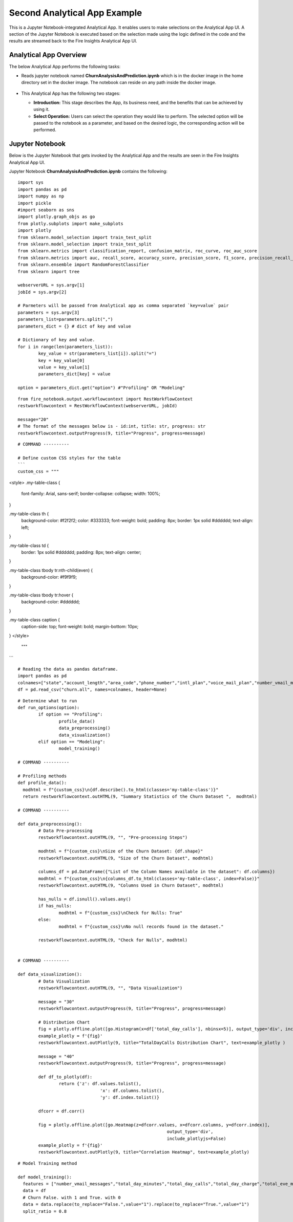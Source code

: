 Second Analytical App Example
=============================

This is a Jupyter Notebook-integrated Analytical App. It enables users to make selections on the Analytical App UI. A section of the Jupyter Notebook is executed based on the selection made using the logic defined in the code and the results are streamed back to the Fire Insights Analytical App UI.

Analytical App Overview
-----------------------

The below Analytical App performs the following tasks:

* Reads jupyter notebook named **ChurnAnalysisAndPrediction.ipynb** which is in the docker image in the home directory set in the docker image. The notebook can reside on any path inside the docker image.

  .. figure:: ../../_assets/jupyter/example-app-2.PNG
     :alt: jupyter
     :width: 60%

* This Analytical App has the following two stages:

  * **Introduction:** This stage describes the App, its business need, and the benefits that can be achieved by using it.
  * **Select Operation:** Users can select the operation they would like to perform. The selected option will be passed to the notebook as a parameter, and based on the desired logic, the corresponding action will be performed.
  
  .. figure:: ../../_assets/jupyter/example-app-2-2.png
     :alt: jupyter
     :width: 60%


Jupyter Notebook
----------------

Below is the Jupyter Notebook that gets invoked by the Analytical App and the results are seen in the Fire Insights Analytical App UI.

Jupyter Notebook **ChurnAnalysisAndPrediction.ipynb** contains the following:

::
  
	import sys
	import pandas as pd
	import numpy as np
	import pickle
	#import seaborn as sns
	import plotly.graph_objs as go
	from plotly.subplots import make_subplots
	import plotly
	from sklearn.model_selection import train_test_split
	from sklearn.model_selection import train_test_split
	from sklearn.metrics import classification_report, confusion_matrix, roc_curve, roc_auc_score
	from sklearn.metrics import auc, recall_score, accuracy_score, precision_score, f1_score, precision_recall_curve
	from sklearn.ensemble import RandomForestClassifier
	from sklearn import tree

	webserverURL = sys.argv[1]
	jobId = sys.argv[2]

	# Parmeters will be passed from Analytical app as comma separated `key=value` pair
	parameters = sys.argv[3]
	parameters_list=parameters.split(",")
	parameters_dict = {} # dict of key and value

	# Dictionary of key and value.
	for i in range(len(parameters_list)):
		key_value = str(parameters_list[i]).split("=")
		key = key_value[0]
		value = key_value[1]
		parameters_dict[key] = value

	option = parameters_dict.get("option") #"Profiling" OR "Modeling"

::
  
	from fire_notebook.output.workflowcontext import RestWorkflowContext
	restworkflowcontext = RestWorkflowContext(webserverURL, jobId)

	message="20"
	# The format of the messages below is - id:int, title: str, progress: str
	restworkflowcontext.outputProgress(9, title="Progress", progress=message)

::
	
	# COMMAND ----------

	# Define custom CSS styles for the table
        ```
	custom_css = """
<style>
.my-table-class {
    font-family: Arial, sans-serif;
    border-collapse: collapse;
    width: 100%;
}

.my-table-class th {
    background-color: #f2f2f2;
    color: #333333;
    font-weight: bold;
    padding: 8px;
    border: 1px solid #dddddd;
    text-align: left;
}

.my-table-class td {
    border: 1px solid #dddddd;
    padding: 8px;
    text-align: center;
}

.my-table-class tbody tr:nth-child(even) {
    background-color: #f9f9f9;
}

.my-table-class tbody tr:hover {
    background-color: #dddddd;
}

.my-table-class caption {
    caption-side: top;
    font-weight: bold;
    margin-bottom: 10px;
}
</style>
	"""
```

::

	# Reading the data as pandas dataframe.
	import pandas as pd
	colnames=["state","account_length","area_code","phone_number","intl_plan","voice_mail_plan","number_vmail_messages","total_day_minutes","total_day_calls","total_day_charge","total_eve_minutes","total_eve_calls","total_eve_charge","total_night_minutes","total_night_calls","total_night_charge","total_intl_minutes","total_intl_calls","total_intl_charge","number_customer_service_calls","churn"]
	df = pd.read_csv("churn.all", names=colnames, header=None)

::

	# Determine what to run
	def run_options(option):
		if option == "Profiling":
			profile_data()
			data_preprocessing()
			data_visualization()
		elif option == "Modeling":
			model_training()

	# COMMAND ----------

	# Profiling methods
	def profile_data():
	  modhtml = f"{custom_css}\n{df.describe().to_html(classes='my-table-class')}"
	  return restworkflowcontext.outHTML(9, "Summary Statistics of the Churn Dataset ",  modhtml)

	# COMMAND ----------

	def data_preprocessing():
		# Data Pre-processing
		restworkflowcontext.outHTML(9, "", "Pre-processing Steps")

		modhtml = f"{custom_css}\nSize of the Churn Dataset: {df.shape}"
		restworkflowcontext.outHTML(9, "Size of the Churn Dataset", modhtml)

		columns_df = pd.DataFrame({"List of the Column Names available in the dataset": df.columns})
		modhtml = f"{custom_css}\n{columns_df.to_html(classes='my-table-class', index=False)}"
		restworkflowcontext.outHTML(9, "Columns Used in Churn Dataset", modhtml)

		has_nulls = df.isnull().values.any()
		if has_nulls:
			modhtml = f"{custom_css}\nCheck for Nulls: True"
		else:
			modhtml = f"{custom_css}\nNo null records found in the dataset."

		restworkflowcontext.outHTML(9, "Check for Nulls", modhtml)


	# COMMAND ----------

	def data_visualization():
		# Data Visualization
		restworkflowcontext.outHTML(9, "", "Data Visualization")
		
		message = "30"
		restworkflowcontext.outputProgress(9, title="Progress", progress=message)
		
		# Distribution Chart
		fig = plotly.offline.plot([go.Histogram(x=df['total_day_calls'], nbinsx=5)], output_type='div', include_plotlyjs=False)
		example_plotly = f'{fig}'
		restworkflowcontext.outPlotly(9, title="TotalDayCalls Distribution Chart", text=example_plotly )
		
		message = "40"
		restworkflowcontext.outputProgress(9, title="Progress", progress=message)
		
		def df_to_plotly(df):
			return {'z': df.values.tolist(),
					'x': df.columns.tolist(),
					'y': df.index.tolist()}
		
		dfcorr = df.corr()
		
		fig = plotly.offline.plot([go.Heatmap(z=dfcorr.values, x=dfcorr.columns, y=dfcorr.index)],
								  output_type='div',
								  include_plotlyjs=False)
		example_plotly = f'{fig}'
		restworkflowcontext.outPlotly(9, title="Correlation Heatmap", text=example_plotly)

::

	# Model Training method

	def model_training():
	  features = ["number_vmail_messages","total_day_minutes","total_day_calls","total_day_charge","total_eve_minutes","total_eve_calls","total_eve_charge","total_night_minutes","total_night_calls","total_night_charge","total_intl_minutes","total_intl_calls","total_intl_charge","number_customer_service_calls"]
	  data = df
	  # Churn False. with 1 and True. with 0
	  data = data.replace(to_replace="False.",value="1").replace(to_replace="True.",value="1")
	  split_ratio = 0.8

	  # Features with churn
	  data1 = data[features + ['churn']]
	  data1.fillna(0, inplace=True)
	  y=data1["churn"]
	  X=data1.drop('churn', axis=1)
	  X_train, X_test, y_train, y_test = train_test_split(X, y, test_size=split_ratio,
														 stratify=y, random_state=12345)
	  # Parameters related to RandomForestClassifier
	  depth = 6
	  randstate = 1234
	  rf_clf = RandomForestClassifier(max_depth=depth, random_state=randstate)
	  rf_clf.fit(X=X_train, y=y_train)
	  with open("Churn_model_new.pkl", "wb") as f:
		pickle.dump(rf_clf, f)
	  rf_train_pred_prob = rf_clf.predict_proba(X_train)
	  rf_test_pred_prob = rf_clf.predict_proba(X_test)
	  rf_y_pred_train = rf_clf.predict(X_train)
	  rf_y_pred_test = rf_clf.predict(X_test)
	  trainreport = pd.DataFrame(classification_report(y_train,rf_y_pred_train,digits=2, output_dict=True)).T
	  restworkflowcontext.outHTML(9, title="Training Set Metrics", text=trainreport.to_html())

	  testreport = pd.DataFrame(classification_report(y_test,rf_y_pred_test,digits=2, output_dict=True)).T
	  restworkflowcontext.outHTML(9, title="Testing Set Metrics", text=testreport.to_html())
		 

::

	# COMMAND ----------

	run_options(option)

	# COMMAND ----------

	message="100"
	restworkflowcontext.outputProgress(9, title="Progress", progress=message)

	message = "Job Execution Completed."
	restworkflowcontext.outSuccess(9, title="Success", text=message)

Executing the Application
-------------------------

When you run the Analytical App, it utilizes the Jupyter Notebook connection to submit the job to Kubernetes cluster and streams back the response back from the Jupyter Notebook to the Fire Insights Analytical App UI.

* The **Introduction Stage** is displayed below. Click on the Get Started button to proceed to the next stage.

  .. figure:: ../../_assets/jupyter/example-app-2-3.png
     :alt: jupyter
     :width: 60%


* The **Select-Operation Stage** is displayed below. Users can select from the following options based on the action they need to perform:

  * **Profiling of Transaction Data** to perform data profiling and view summary statistics of the dataset, as well as to check for null values.
  * **Model Training and Prediction** to train a model and perform churn prediction.

  After making the selection, click on the **Run** button to execute the notebook.
  
  .. figure:: ../../_assets/jupyter/example-app-2-4.png
     :alt: jupyter
     :width: 60%

Printing Results
------------------

* Summary Statistics of the dataset:

  .. figure:: ../../_assets/jupyter/example-app-2-5.png
     :alt: jupyter
     :width: 60%
   
* Null Values in the dataset:

  .. figure:: ../../_assets/jupyter/example-app-2-6.png
     :alt: jupyter
     :width: 60%   
   
* Histogram displaying distribution of total_day_calls values:

  .. figure:: ../../_assets/jupyter/example-app-2-7.png
     :alt: jupyter
     :width: 60%   
   
* Correlation matrix between various data columns:

  .. figure:: ../../_assets/jupyter/example-app-2-8.png
     :alt: jupyter
     :width: 60%   
   
* Model Training: Confusion Matrix:

  .. figure:: ../../_assets/jupyter/example-app-2-9.png
     :alt: jupyter
     :width: 60%   
   
* Model Training: Model Accuracy:

  .. figure:: ../../_assets/jupyter/example-app-2-10.png
     :alt: jupyter
     :width: 60%   
   
* Model Prediction: Prediction Results:

  .. figure:: ../../_assets/jupyter/example-app-2-11.png
     :alt: jupyter
     :width: 60%   
